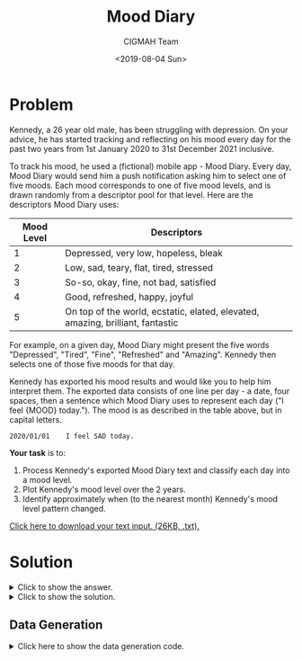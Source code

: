 #+TITLE: Mood Diary
#+AUTHOR: CIGMAH Team
#+DATE: <2019-08-04 Sun>
#+PROPERTY: header-args :session mood-diary :eval no-export :tangle generate.ijs :exports both
#+OPTIONS: toc:nil

* Problem

Kennedy, a 26 year old male, has been struggling with depression. On your
advice, he has started tracking and reflecting on his mood every day for the
past two years from 1st January 2020 to 31st December 2021 inclusive.

To track his mood, he used a (fictional) mobile app - Mood Diary. Every day,
Mood Diary would send him a push notification asking him to select one of five
moods. Each mood corresponds to one of five mood levels, and is drawn randomly
from a descriptor pool for that level. Here are the descriptors Mood Diary uses:

| Mood Level | Descriptors                                                                    |
|------------+--------------------------------------------------------------------------------|
|          1 | Depressed, very low, hopeless, bleak                                           |
|          2 | Low, sad, teary, flat, tired, stressed                                         |
|          3 | So-so, okay, fine, not bad, satisfied                                          |
|          4 | Good, refreshed, happy, joyful                                                 |
|          5 | On top of the world, ecstatic, elated, elevated, amazing, brilliant, fantastic |

For example, on a given day, Mood Diary might present the five words
"Depressed", "Tired", "Fine", "Refreshed" and "Amazing". Kennedy then selects
one of those five moods for that day.

Kennedy has exported his mood results and would like you to help him interpret
them. The exported data consists of one line per day - a date, four spaces, then
a sentence which Mood Diary uses to represent each day ("I feel {MOOD} today.").
The mood is as described in the table above, but in capital letters.

#+begin_src text
2020/01/01    I feel SAD today.
#+end_src

*Your task* is to:

1. Process Kennedy's exported Mood Diary text and classify each day into a mood
   level.
2. Plot Kennedy's mood level over the 2 years.
3. Identify approximately when (to the nearest month) Kennedy's mood level
   pattern changed.

[[../input-mood-diary.txt][Click here to download your text input. (26KB, .txt).]]

* Solution

#+HTML: <details><summary>Click to show the answer.</summary>
Kennedy's mood level changed, to the nearest month, in *April 2021*.
#+HTML: </details>

#+HTML: <details><summary>Click to show the solution.</summary>

First, we need to read the file data into a variable so we can refer to it in
Python. We'll read the file into a string with the =read()= method. Reading and
writing files is something you'll have to do very often, so it's good to get
familiar with this.

#+begin_src python
FILEPATH = "./input-mood-diary.txt" # Set variable FILEPATH to the file location

with open(FILEPATH) as infile:      # Open the file and put its handle into variable infile
    RAW = infile.read()             # Call read() on the handle to read the contents
#+end_src

#+RESULTS:

The variable =RAW= now contains a big [[https://en.wikipedia.org/wiki/String_(computer_science)][string]] of the entire file contents. Let's
read the first 40 characters.

#+begin_src python :results output
print(RAW[:40])
#+end_src

#+RESULTS:
: 2020/01/01    I feel SAD today.
: 2020/01/

Let's try and extract just the date, and the word between "feel" and "today"
from each line in =RAW=. A very useful tool to do this with is [[https://en.wikipedia.org/wiki/Regular_expression][regular
expressions]]. Regular expressions (regexs) are a very compact way to define how
to extract certain elements from a piece of text with a well-defined structure.

For each line in the file, we notice that it's formatted like so:

#+begin_src text :eval no
YYYY/MM/DD    I feel MOOD today.
#+end_src

We can write a regular expression that will match this as the following:

#+begin_src text
(.*)\s{4}I feel (.*) today.
#+end_src

This might look a bit confusing if you're not familiar with regular expressions.
The first part, =.*=, will match any character (=.=) zero or more times (=*=).
This will match the date as a whole (we'll split it up later). The second part,
=\s{4}=, will match any whitespace character (=\s=) (e.g. spaces!) exactly 4
times. The third part, =I feel (.*) today.= will match the phrase "I feel MOOD
today.", where =MOOD= can any character (=.=) occuring zero or more times (=*=).
We choose to match any character rather than say just letters, because we know
that some of the moods have spaces or a hyphen in them. Finally, anything
enclosed in brackets will actually be extracted from the string.

In Python, we can compile and use regular expressions with the =re= library,
which is part of Python's standard set of modules. We will use the =findall()=
method to find every line which matches the regular expression we've defined and
extracts the date and mood from each line.

#+begin_src python
import re                                      # Import re library

MATCH_RE = r'(.*)\s{4}I feel (.*) today.'      # Define the regex
MATCHER = re.compile(MATCH_RE)                 # "Compile" the regex

SPLIT = MATCHER.findall(RAW)                   # Apply matcher to all lines
#+end_src

#+RESULTS:

Let's look at the first item of the list =SPLIT=, which contains all our
extracted data.

#+begin_src python :results output
print(SPLIT[0])
#+end_src

#+RESULTS:
: ('2020/01/01', 'SAD')

This is a [[https://docs.python.org/3/tutorial/datastructures.html#tuples-and-sequences][tuple]] which contains two elements, both of which are strings. The list
=SPLIT= contains a list of these tuples.

Now that we've split the file contents into a list of the strings we're
interested, let's now try to convert each of them to something numerical we can
plot.

Let's first try and create a list containing a =datetime= object for each of the
first items in the list =SPLIT=, which is a more "date and time"-aware version
of the string-form of the date.

Python's standard library comes with a [[https://docs.python.org/3.7/library/datetime.html][datetime library]] which handles a large
variety of datetime operations. As we want to parse a datetime string into a
datetime object, we'll use the =strptime()= (think "string parse time") method.

To parse the string into a datetime, we need to define the datetime
specification. [[https://docs.python.org/3.7/library/datetime.html#strftime-and-strptime-behavior][The documentation]] provides a good explanation of how to define
this specification. The format of datestrings in this data is particularly
common, and we'll specify it as =%Y/%m/%d= - i.e. a 4-digit year (=%Y=), a
forward slash, a 2-digit month (=%m=), a forward slash, then a 2-digit day
(=%d=). Many more flexible specifications are possible though!

#+begin_src python
from datetime import datetime

DATETIMES = [datetime.strptime(string[0], '%Y/%m/%d') for string in SPLIT]
#+end_src

#+RESULTS:

Datetime is a bit of an unusual module in that the module is called =datetime=,
which contains a class also called =datetime=. Don't worry too much about it for
now.

The last line is called a [[https://docs.python.org/3/tutorial/datastructures.html#list-comprehensions][list comprehension]]. List comprehensions are
/extremely/ useful in Python and let you define operations on the entirety of a
list in a very concise manner. In this example, we take the first element of
each list item (in Python and many other programming languages, the first item
corresponds to the index at 0, the second at 1 etc.) (=string[0]=), and we parse
it with the specification we've described using =strptime=, and we do so for
every item in the SPLIT list (=for string in SPLIT=). We then store all those
datetimes in the =DATETIMES= variable.

Here's the first item of DATETIMES.

#+begin_src python
print(DATETIMES[0].)
#+end_src

#+RESULTS:
: datetime.datetime(2020, 1, 1, 0, 0)

We can see it's been parsed into a =datetime= object with actual numbers.

We now want to translate each of the mood level words into a level. We can do
this with a [[https://docs.python.org/3/tutorial/datastructures.html#dictionaries][dictionary]] in Python, which you can think of as just like a
dictionary in real-life - something that tells us how to map one item to
another. In other languages, these are sometimes called [[https://en.wikipedia.org/wiki/Hash_table][hash maps]] or hash
tables. In this case, we want to map each mood word into a mood level.

We'll define it explicitly below. This isn't the most elegant way, but it is
certainly the most obvious way and a quick way to get introduced to
dictionaries! We'll basically translate the table verbatim.

#+begin_src python
MOOD_DICT = {
    "DEPRESSED": 1,
    "VERY LOW": 1,
    "HOPELESS": 1,
    "BLEAK": 1,
    "LOW": 2,
    "SAD": 2,
    "TEARY": 2,
    "FLAT": 2,
    "TIRED": 2,
    "STRESSED": 2,
    "SO-SO": 3,
    "OKAY": 3,
    "FINE": 3,
    "NOT BAD": 3,
    "SATISFIED": 3,
    "GOOD": 4,
    "REFRESHED": 4,
    "HAPPY": 4,
    "JOYFUL": 4,
    "ON TOP OF THE WORLD": 5,
    "ECSTATIC": 5,
    "ELATED": 5,
    "ELEVATED": 5,
    "AMAZING": 5,
    "BRILLIANT": 5,
    "FANTASTIC": 5,
}
#+end_src

#+RESULTS:

#+begin_quote
As an alternative, you could parse the table into this dictionary rather than
writing it out by hand, which would save you typing it out and avoid
transcription errors. This would be the preferable option but, for now, don't
worry too much about it.
#+end_quote

We can now write a list comprehension to translate each of the mood descriptors
into their corresponding number.

#+begin_src python
MOOD_LEVELS = [MOOD_DICT[string[1]] for string in SPLIT]
#+end_src

#+RESULTS:

Let's now see the first 5 items of =MOOD_LEVELS=.

#+begin_src python :results output
print(MOOD_LEVELS[:5])
#+end_src

#+RESULTS:
: [2, 1, 3, 1, 2]

We now have all the datetimes and the mood levels in numerical (or number-aware)
formats. We can now plot the data.

One of the most often-used libraries for plotting in Python is [[https://matplotlib.org/][matplotlib]].
Matplotlib is very powerful and used for all sorts of different types of plots.
Python doesn't come with =matplotlib= by default - if you're using vanilla
Python, you'll have to install it with =pip=. If you're using the Anaconda
distribution, you should already have it available.

To plot with matplotlib, the easiest interface is through =pyplot=, which makes
plotting as easy as calling a single function. It is convention to import
=pyplot= as a shorter name, =plt=. Let's first try a very naive scatter plot -
because this is discrete data with only 5 levels, it won't look very nice, so
we'll plot another representation after.

#+begin_src  python
# Don't worry about these two lines - these are for us making the tutorial!
import matplotlib
matplotlib.use('Agg')

from matplotlib import pyplot as plt
#+end_src

#+RESULTS:

#+begin_src python
fig = plt.figure()

xs = [d.toordinal() for d in DATETIMES]                         # Convert datetimes to numbers
xticks = [datetime.strftime(d, '%Y/%m/%d') for d in DATETIMES]  # Convert datetimes to strings

plt.scatter(             # Call the scatterplot function
    x=xs,                # With the ordinal dates as x values
    y=MOOD_LEVELS,       # And the mood levels as y values
)
plt.xticks(xs[::56], xticks[::56], rotation=90)    # Set the x ticks to every 56th date
plt.yticks(range(1,6), range(1,6))                 # Set the y ticks to 1-5 (range excludes last val)
plt.title('Scatter Plot of Mood Levels over Time') # Set the title
plt.ylabel('Mood Level')                           # Set the y axis label
plt.xlabel('Date')                                 # Set the x axis label
plt.tight_layout()                                 # Squeeze the layout
#+end_src

#+RESULTS:
: Text(0.5, -42.22777777777778, 'Date')

#+begin_src python :results file
# Save the figure - don't worry about this part, this is for our use!
PLOT_FILENAME = "mood-diary-plot.png"
plt.savefig(PLOT_FILENAME)
PLOT_FILENAME
#+end_src

#+RESULTS:
[[file:../mood-diary-plot.png]]

Although the plot itself isn't a very good choice of representing the data, we
can see a clear shift roughly aroud April 2021 in Kennedy's mood. There's a lot
going on in the plot code if you haven't used =matplotlib= before - but it makes
scripting plots very easy, and very easily modifiable. The plotting interface is
very well documented, so that would be our recommendation if you have trouble as
a first port of call (or, Google! Many people have used matplotlib before and
will have likely encountered the same problems as you have).

Can we represent this data in a nicer graphical format? There are some
interesting ways we can plot categorical, ordinal data over a time series. We'll
choose a very simple way - a rolling average with a width of 28 days. We can
already see a trend, but given that the data only has 5 levels, the trend would
probably be easier to visualise with smoothing. We can also see there appears to
be cyclical changes in mood given that it appears to go up and down a lot,
though the period of this cycle appears to be quite short.

[[https://pandas.pydata.org/][Pandas]] is a data analysis library for Python and one that tends to get a lot of
praise in the data science community as one of Python's premier strengths.
Pandas makes a lot of basic data analysis operations very simple by abstracting
them out into callable functions. Pandas can also encapsulate data into a
spreadsheet-like data structure, known as [[https://pandas.pydata.org/pandas-docs/stable/reference/api/pandas.DataFrame.html][Data Frames]]. Data Frames are a bit
like a transparent, (more-easily) programmable Excel document.

Again, if you are using vanilla Python, you'll need to install =Pandas= through
=pip=. If you are using Anaconda, it should already be included.

Let's import Pandas and load the data into a dataframe. By convention, pandas is
often imported in to Python under a shorter name, =pd=.

#+begin_src python
import pandas as pd

DATAFRAME = pd.DataFrame(                  # Create a dataframe
    zip(DATETIMES, MOOD_LEVELS),           # With the data
    columns=['datetimes', 'mood_levels'],  # With these column names
)
DATAFRAME.set_index('datetimes', inplace=True) # Set the index to datetime column
#+end_src

#+RESULTS:

Pandas will convert a list of lists into a 2D spreadsheet-like DataFrame - we
use =zip= here to "zip" the two lists =DATETIMES= and =MOOD_LEVELS= into a list
of lists. Here's the first 3 rows of =DATAFRAME=:

#+begin_src python
DATAFRAME[:3]
#+end_src

#+RESULTS:
:             mood_levels
: datetimes
: 2020-01-01            2
: 2020-01-02            1
: 2020-01-03            3

Pandas already implements a [[https://pandas.pydata.org/pandas-docs/stable/reference/api/pandas.DataFrame.rolling.html][rolling]] function to do rolling window calculations,
which we can apply to calculate a rolling average.

#+begin_src python
ROLLED = DATAFRAME.rolling(  # Perform a rolling window calculation
    window=28,               # With a window size of 28 (days)
    center=True,             # Centered at each day
).mean()                     # And take the mean of each window
#+end_src

#+RESULTS:

Let's look at the results at the 14th to 17th index. The first 14 values will be
=NaN= because the a window of width 28 can only start fitting into the data at
the 14th index.

#+begin_src python
ROLLED[14:17]
#+end_src

#+RESULTS:
:             mood_levels
: datetimes
: 2020-01-15     2.607143
: 2020-01-16     2.571429
: 2020-01-17     2.607143

Each of these values now represents the average mood level of in the 14 days
prior to and 14 days after the listed date.

Pandas exposes a very convenient [[https://pandas.pydata.org/pandas-docs/version/0.22/generated/pandas.DataFrame.plot.html][plot method on Data Frames]] which means you can
plot the Data Frame directly. Let's use it.

#+begin_src python
fig = plt.figure() # Create a new figure

ax = ROLLED.plot(  # Plot the dataframe
    kind='line',   # As a line plot
    title='Rolling Mood Level over Time (window = 28d)',
    rot=90,        # Rotate the xlabels
)

ax.set_xlabel('Central Date')
ax.set_ylabel('Average Mood Level during Window')
plt.tight_layout()
#+end_src

#+RESULTS:
: Text(42.597222222222214, 0.5, 'Average Mood Level during Window')

#+begin_src python :results file
# Save the figure - don't worry about this part, this is for our use!
PLOT_FILENAME = "mood-diary-plot-rolling.png"
plt.savefig(PLOT_FILENAME)
PLOT_FILENAME
#+end_src


#+RESULTS:
[[file:../mood-diary-plot-rolling.png]]

With this, the cyclical nature of the graph is clear and he jump in mood level
is also made very apparent. We could choose different windows - for example, to
smooth out each cycle - but already, it should be very clear that Kennedy's mood
level pattern changed in approximately *April 2021*.

This has been quite a long discussion of how to get here - but once you get used
to it, this sort of task becomes very quick. We haven't used very complicated
means of processing the data, and were able to plot it almost directly once we'd
processed the text.

#+HTML: </details>

** Data Generation

#+HTML: <details><summary>Click here to show the data generation code.</summary>
#+begin_quote
This data was generated with the [[https://www.jsoftware.com/#/][J programming language]]. J is a descendent of
the [[https://en.wikipedia.org/wiki/APL_(programming_language)][APL programming language family]], infamous for being terse and apparently
unreadable. APL and J make very heavy use of symbols to expose useful primitive
operations on arrays - similar in many ways to Matlab or Python's Numpy. Though
the symbolism may look like obfuscation, it's not intentional. One of the core
ideas of the APL family is about operating on collections of data as a whole
rather than using conditional or looping structures, and the notation is simply
a way to express these operations compactly.

If you are interested in the APL/J/K family of languages, then we are always
very happy to have a chat to explain more about them. K (similar to J) is
apparently used quite heavily in the financial industry - so even though the
languages may appear unreadable, they /are/ used in real-life.
#+end_quote

First, we define the qualitative words and their groupings into mood levels.

#+begin_src j
Level1 =: 'DEPRESSED';'VERY LOW';'HOPELESS';'BLEAK'
Level2 =: 'LOW';'SAD';'TEARY';'FLAT';'TIRED';'STRESSED'
Level3 =: 'SO-SO';'OKAY';'FINE';'NOT BAD';'SATISFIED'
Level4 =: 'GOOD';'REFRESHED';'HAPPY';'JOYFUL'
Level5 =: 'ON TOP OF THE WORLD';'ECSTATIC';'ELATED';'ELEVATED';'AMAZING';'BRILLIANT';'FANTASTIC'
Levels =: Level1;Level2;Level3;Level4;<Level5
#+end_src

Next, we define important dates for the data.

#+begin_src j
StartDate =: 2020 1 1
EndDate =: 2022 1 1
ChangeDate =: 2021 4 3
#+end_src

We will model the mood with a low-amplitude sine wave with random perturbations, then
round it to one of the five levels. We'll give the sine function a period of 4
weeks and an amplitude of 1.5, and translate it so that it averages around
Level2 (or index 1 of the =Levels= array). We'll also add some random noise as a
uniform distribution between -1 and 1, and make sure to keep it between 0 and 4.

#+begin_src j
mood1 =: dyad :'<.0>.(1-~2*x)+1+1.5*1&o.28%~o.y'
#+end_src

After =ChangeDate=, we'll translate the the mood so it averages around Level 4
(index 3), with an amplitude of 0.8 and lower random noise.

#+begin_src j
mood2 =: dyad :'<.5<.0>.(0.5-~x)+3+0.8*1&o.28%~o.y'
#+end_src

We'll now create the numerical data.

#+begin_src j
NumData1 =: (?@:#&0 mood1 i.) ChangeDate(todayno@[-todayno@])StartDate
NumData2 =: (?@:#&0 mood2 i.) EndDate(todayno@[-todayno@])ChangeDate
NumData =: NumData1,NumData2
#+end_src

Next, we define a function to index into levels using =NumData= and choose a
random word at the corresponding level.

#+begin_src j
pick =: [:(?@#{])>@:{&Levels
#+end_src

We can then convert the numerical data into boxed descriptors.

#+begin_src j
WordData =: ; pick each NumData
#+end_src

And convert the dates to corresponding strings.

#+begin_src j
Days =: (todayno StartDate)&+ i. EndDate(todayno@[-todayno@])StartDate
pad =: 4 2 2&((([@('0'#~[-#@]),]) ":@]) each)
Dates =: (pad@todate) each Days
#+end_src

Finally, we define a function to format the data.

#+begin_src j
fmtword =: ('I feel ',LF,~' today.',~])
fmtdate =: 1}.&:;'/',each]
fmt =: dyad :'(fmtdate x),''    '',(fmtword y)'
#+end_src

We then format the data and save it.

#+begin_src j
DataString =: ; Dates fmt each WordData
DataString fwrite < 'input-mood-diary.txt'
#+end_src
#+HTML: </details>
